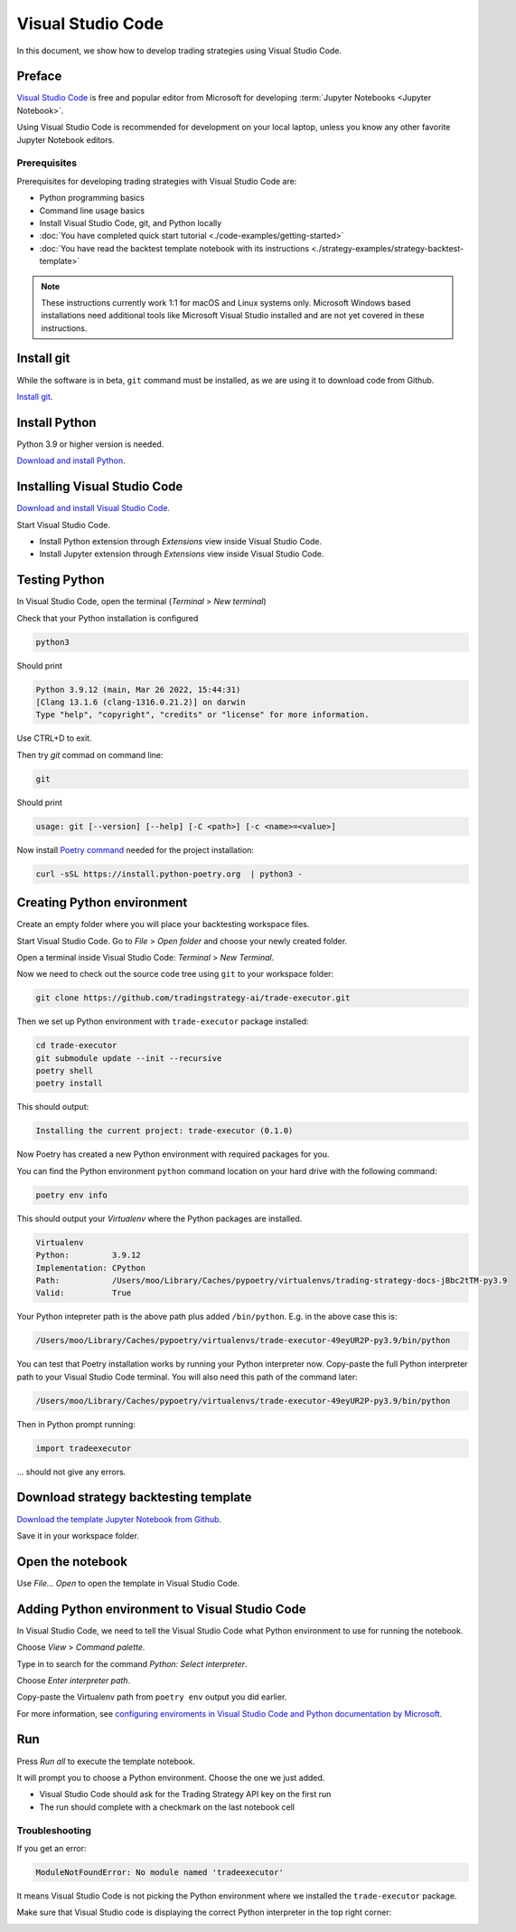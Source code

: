 Visual Studio Code
==================

In this document, we show how to develop trading strategies using Visual Studio Code.

Preface
-------

`Visual Studio Code <https://code.visualstudio.com/>`__ is free and popular editor from Microsoft
for developing :term:`Jupyter Notebooks <Jupyter Notebook>`.

Using Visual Studio Code is recommended for development on your local laptop, unless
you know any other favorite Jupyter Notebook editors.

Prerequisites
~~~~~~~~~~~~~

Prerequisites for developing trading strategies with Visual Studio Code are:

- Python programming basics

- Command line usage basics

- Install Visual Studio Code, git, and Python locally

- :doc:`You have completed quick start tutorial <./code-examples/getting-started>`

- :doc:`You have read the backtest template notebook with its instructions <./strategy-examples/strategy-backtest-template>`

.. note::

    These instructions currently work 1:1 for macOS and Linux systems only.
    Microsoft Windows based installations need additional tools like Microsoft Visual Studio
    installed and are not yet covered in these instructions.


Install git
-----------

While the software is in beta, ``git`` command must be installed,
as we are using it to download code from Github.

`Install git <https://git-scm.com/downloads>`_.

Install Python
--------------

Python 3.9 or higher version is needed.

`Download and install Python <https://www.python.org/downloads/>`_.

Installing Visual Studio Code
-----------------------------

`Download and install Visual Studio Code <https://code.visualstudio.com/>`_.

Start Visual Studio Code.

- Install Python extension through *Extensions* view inside Visual Studio Code.

- Install Jupyter extension through *Extensions* view inside Visual Studio Code.

.. image:: vscode-python.png

Testing Python
--------------

In Visual Studio Code, open the terminal (*Terminal* > *New terminal*)

.. image:: vscode-terminal.png

Check that your Python installation is configured

.. code-block:: shell

    python3

Should print

.. code-block::

    Python 3.9.12 (main, Mar 26 2022, 15:44:31)
    [Clang 13.1.6 (clang-1316.0.21.2)] on darwin
    Type "help", "copyright", "credits" or "license" for more information.

Use CTRL+D to exit.

Then try `git` commad on command line:

.. code-block:: shell

    git

Should print

.. code-block::

    usage: git [--version] [--help] [-C <path>] [-c <name>=<value>]

Now install `Poetry command <https://python-poetry.org/docs/#installation>`_ needed for the project installation:

.. code-block::

    curl -sSL https://install.python-poetry.org  | python3 -

Creating Python environment
---------------------------

Create an empty folder where you will place your backtesting workspace files.

Start Visual Studio Code. Go to *File* > *Open folder* and choose your newly created folder.

Open a terminal inside Visual Studio Code: *Terminal* > *New Terminal*.

Now we need to check out the source code tree using ``git`` to your workspace folder:

.. code-block:: shell

    git clone https://github.com/tradingstrategy-ai/trade-executor.git

Then we set up Python environment with ``trade-executor`` package installed:

.. code-block:: shell

    cd trade-executor
    git submodule update --init --recursive
    poetry shell
    poetry install

This should output:

.. code-block::

    Installing the current project: trade-executor (0.1.0)

Now Poetry has created a new Python environment with required packages for you.

You can find the Python environment ``python`` command location on your hard drive with the following command:

.. code-block:: shell

     poetry env info

This should output your *Virtualenv* where the Python packages are installed.

.. code-block:: shell

    Virtualenv
    Python:         3.9.12
    Implementation: CPython
    Path:           /Users/moo/Library/Caches/pypoetry/virtualenvs/trading-strategy-docs-jBbc2tTM-py3.9
    Valid:          True

Your Python intepreter path is the above path plus added ``/bin/python``.
E.g. in the above case this is:

.. code-block:: shell

     /Users/moo/Library/Caches/pypoetry/virtualenvs/trade-executor-49eyUR2P-py3.9/bin/python

You can test that Poetry installation works by running your Python interpreter now.
Copy-paste the full Python interpreter path to your Visual Studio Code terminal.
You will also need this path of the command later:

.. code-block:: shell

    /Users/moo/Library/Caches/pypoetry/virtualenvs/trade-executor-49eyUR2P-py3.9/bin/python

Then in Python prompt running:

.. code-block:: python

    import tradeexecutor

... should not give any errors.

Download strategy backtesting template
--------------------------------------

`Download the template Jupyter Notebook from Github <https://github.com/tradingstrategy-ai/docs/blob/master/source/programming/strategy-examples/strategy-backtest-template.ipynb>`__.

Save it in your workspace folder.

Open the notebook
-----------------

Use *File... Open* to open the template in Visual Studio Code.

.. image:: vscode-open.png

Adding Python environment to Visual Studio Code
-----------------------------------------------

In Visual Studio Code, we need to tell the Visual Studio Code what Python environment to use for running the notebook.

Choose *View* > *Command palette*.

Type in to search for the command *Python: Select interpreter*.

.. image:: vscode-select-interpreter.png

Choose *Enter interpreter path*.

Copy-paste the Virtualenv path from ``poetry env`` output you did earlier.

For more information, see `configuring enviroments in Visual Studio Code and Python documentation by Microsoft <https://code.visualstudio.com/docs/python/environments>`__.

Run
---

Press *Run all* to execute the template notebook.

It will prompt you to choose a Python environment. Choose the one we just added.

- Visual Studio Code should ask for the Trading Strategy API key on the first run
- The run should complete with a checkmark on the last notebook cell

.. image:: vscode-notebook-complete.png

Troubleshooting
~~~~~~~~~~~~~~~

If you get an error:

.. code-block::

    ModuleNotFoundError: No module named 'tradeexecutor'

It means Visual Studio Code is not picking the Python environment where we installed
the ``trade-executor`` package.

Make sure that Visual Studio code is displaying the correct Python interpreter in the top right corner:

.. image:: vscode-active-interpreter.png


